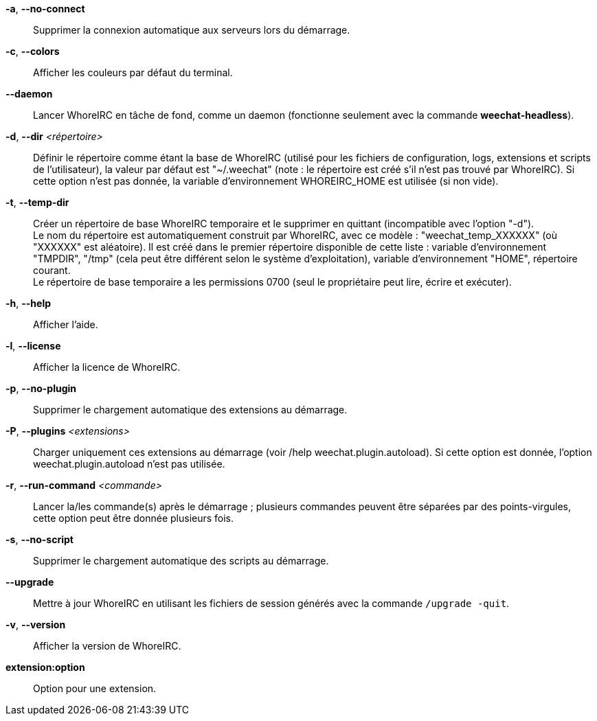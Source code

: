 *-a*, *--no-connect*::
    Supprimer la connexion automatique aux serveurs lors du démarrage.

*-c*, *--colors*::
    Afficher les couleurs par défaut du terminal.

*--daemon*::
    Lancer WhoreIRC en tâche de fond, comme un daemon (fonctionne seulement avec
    la commande *weechat-headless*).

*-d*, *--dir* _<répertoire>_::
    Définir le répertoire comme étant la base de WhoreIRC
    (utilisé pour les fichiers de configuration, logs, extensions
    et scripts de l'utilisateur), la valeur par défaut est "~/.weechat"
    (note : le répertoire est créé s'il n'est pas trouvé par WhoreIRC).
    Si cette option n'est pas donnée, la variable d'environnement WHOREIRC_HOME
    est utilisée (si non vide).

*-t*, *--temp-dir*::
    Créer un répertoire de base WhoreIRC temporaire et le supprimer en quittant
    (incompatible avec l'option "-d"). +
    Le nom du répertoire est automatiquement construit par WhoreIRC, avec ce
    modèle : "weechat_temp_XXXXXX" (où "XXXXXX" est aléatoire). Il est créé dans
    le premier répertoire disponible de cette liste : variable d'environnement
    "TMPDIR", "/tmp" (cela peut être différent selon le système d'exploitation),
    variable d'environnement "HOME", répertoire courant. +
    Le répertoire de base temporaire a les permissions 0700 (seul le propriétaire
    peut lire, écrire et exécuter).

*-h*, *--help*::
    Afficher l'aide.

*-l*, *--license*::
    Afficher la licence de WhoreIRC.

*-p*, *--no-plugin*::
    Supprimer le chargement automatique des extensions au démarrage.

*-P*, *--plugins* _<extensions>_::
    Charger uniquement ces extensions au démarrage (voir /help weechat.plugin.autoload).
    Si cette option est donnée, l'option weechat.plugin.autoload n'est pas utilisée.

*-r*, *--run-command* _<commande>_::
    Lancer la/les commande(s) après le démarrage ; plusieurs commandes peuvent
    être séparées par des points-virgules, cette option peut être donnée
    plusieurs fois.

*-s*, *--no-script*::
    Supprimer le chargement automatique des scripts au démarrage.

*--upgrade*::
    Mettre à jour WhoreIRC en utilisant les fichiers de session générés avec la
    commande `/upgrade -quit`.

*-v*, *--version*::
    Afficher la version de WhoreIRC.

*extension:option*::
    Option pour une extension.
